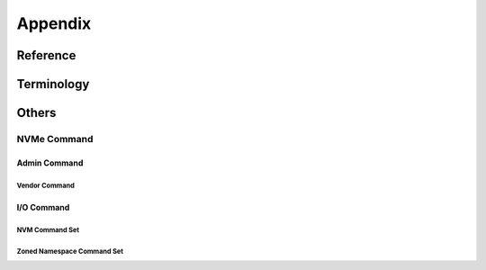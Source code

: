 ========
Appendix
========

Reference
=========

Terminology
===========

.. glossary::

	MCL
		Maximum Copy Length, copy command 中所有 source range 指定的 NLB 数量之和不能超过该字段的限制。解析 Identify Namesapce Data Structure, NVM Command Set 数据后可以得知 MCL 信息。

	MSSRL
		Maximum Single Source Range Length, copy command 中每个 source range 指定的 NLB 数量不能超过该字段的限制。解析 Identify Namesapce Data Structure, NVM Command Set 数据后可以得知 MSSRL 信息。
	
	PSDT
		PRP or SGL for Data Transfer, 位于 command dw0 中。

Others
======

NVMe Command
------------

Admin Command
^^^^^^^^^^^^^

.. doxygenenum:: nvme_directive_type

Vendor Command
""""""""""""""

.. doxygenenum:: nvme_admin_vendor_opcode

.. doxygenenum:: nvme_admin_vendor_option

I/O Command
^^^^^^^^^^^

NVM Command Set
"""""""""""""""

.. doxygenenum:: nvme_copy_desc_format

Zoned Namespace Command Set
"""""""""""""""""""""""""""
